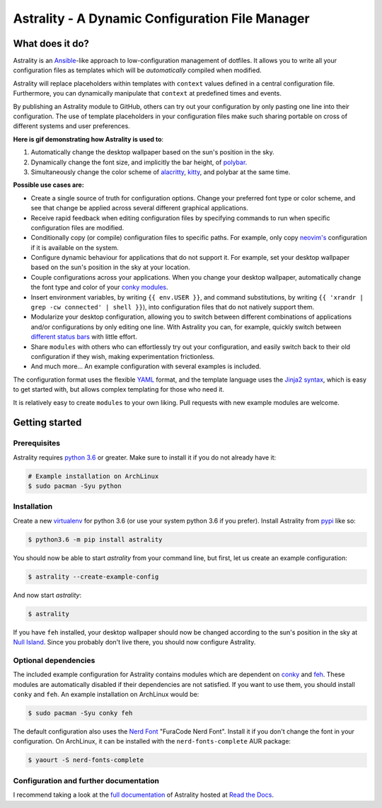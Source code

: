 .. _readme:

.. |pypi_version| image:: https://badge.fury.io/py/astrality.svg
    :target: https://badge.fury.io/py/astrality
    :alt: PyPI package

.. |travis-ci| image:: https://travis-ci.org/JakobGM/astrality.svg?branch=master
    :target: https://travis-ci.org/JakobGM/astrality
    :alt: Travis-CI

.. |coveralls| image:: https://coveralls.io/repos/github/JakobGM/astrality/badge.svg?branch=master
    :target: https://coveralls.io/github/JakobGM/astrality?branch=master
    :alt: Coveralls

.. |rtfd| image:: https://readthedocs.org/projects/astrality/badge/?version=latest
    :target: http://astrality.readthedocs.io/en/latest/?badge=latest
    :alt: Documentation Status

.. |logo| image:: https://github.com/JakobGM/astrality/raw/master/docs/images/astrality_logo.png
    :alt: Astrality logo

.. |gitter| image:: https://badges.gitter.im/JakobGM/astrality.png
    :target: https://gitter.im/astrality/Lobby

==============================================================================================================
|logo| Astrality - A Dynamic Configuration File Manager |pypi_version| |travis-ci| |rtfd| |coveralls| |gitter|
==============================================================================================================

What does it do?
================

Astrality is an `Ansible <https://www.ansible.com/>`_-like approach to low-configuration management of dotfiles. It allows you to write all your configuration files as templates which will be *automatically* compiled when modified.

Astrality will replace placeholders within templates with ``context`` values defined in a central configuration file. Furthermore, you can dynamically manipulate that ``context`` at predefined times and events.

By publishing an Astrality module to GitHub, others can try out your configuration by only pasting one line into their configuration. The use of template placeholders in your configuration files make such sharing portable on cross of different systems and user preferences.

**Here is gif demonstrating how Astrality is used to**:

#) Automatically change the desktop wallpaper based on the sun's position in the sky.
#) Dynamically change the font size, and implicitly the bar height, of `polybar <https://github.com/jaagr/polybar>`_.
#) Simultaneously change the color scheme of `alacritty <https://github.com/jwilm/alacritty>`_, `kitty <https://github.com/kovidgoyal/kitty>`_, and polybar at the same time.

.. image:: https://user-images.githubusercontent.com/10655778/36535609-934488ec-17ca-11e8-860e-4af5e1464997.gif

**Possible use cases are:**

* Create a single source of truth for configuration options. Change your preferred font type or color scheme, and see that change be applied across several different graphical applications.
* Receive rapid feedback when editing configuration files by specifying commands to run when specific configuration files are modified.
* Conditionally copy (or compile) configuration files to specific paths. For example, only copy `neovim's <https://neovim.io/>`_ configuration if it is available on the system.
* Configure dynamic behaviour for applications that do not support it. For example, set your desktop wallpaper based on the sun's position in the sky at your location.
* Couple configurations across your applications. When you change your desktop wallpaper, automatically change the font type and color of your `conky modules <https://github.com/brndnmtthws/conky>`_.
* Insert environment variables, by writing ``{{ env.USER }}``, and command substitutions, by writing ``{{ 'xrandr | grep -cw connected' | shell }}``), into configuration files that do not natively support them.
* Modularize your desktop configuration, allowing you to switch between different combinations of applications and/or configurations by only editing one line. With Astrality you can, for example, quickly switch between `different <https://github.com/jaagr/polybar>`_ `status <https://github.com/LemonBoy/bar>`_ `bars <https://i3wm.org/i3bar/>`_ with little effort.
* Share ``modules`` with others who can effortlessly try out your configuration, and easily switch back to their old configuration if they wish, making experimentation frictionless.
* And much more...  An example configuration with several examples is included.

The configuration format uses the flexible `YAML <http://docs.ansible.com/ansible/latest/YAMLSyntax.html#yaml-basics>`_ format, and the template language uses the `Jinja2 syntax <http://jinja.pocoo.org/docs/2.10/>`_, which is easy to get started with, but allows complex templating for those who need it.

It is relatively easy to create ``modules`` to your own liking. Pull requests with new example modules are welcome.

Getting started
===============

Prerequisites
-------------
Astrality requires `python 3.6 <https://www.python.org/downloads/>`_ or greater. Make sure to install it if you do not already have it:

.. code-block:: console

    # Example installation on ArchLinux
    $ sudo pacman -Syu python


Installation
------------

Create a new `virtualenv <https://virtualenv.pypa.io/en/stable/>`_ for python 3.6 (or use your system python 3.6 if you prefer). Install Astrality from `pypi <https://pypi.org/project/astrality/>`_ like so:

.. code-block:: console

    $ python3.6 -m pip install astrality

You should now be able to start `astrality` from your command line, but first, let us create an example configuration:

.. code-block:: console

    $ astrality --create-example-config

And now start `astrality`:

.. code-block:: console

    $ astrality

If you have ``feh`` installed, your desktop wallpaper should now be changed according to the sun's position in the sky at `Null Island <https://en.wikipedia.org/wiki/Null_Island>`_. Since you probably don't live there, you should now configure Astrality.

Optional dependencies
---------------------
The included example configuration for Astrality contains modules which are dependent on `conky <https://wiki.archlinux.org/index.php/Conky>`_ and `feh <https://wiki.archlinux.org/index.php/feh>`_. These modules are automatically disabled if their dependencies are not satisfied.
If you want to use them, you should install ``conky`` and ``feh``.  An example installation on ArchLinux would be:

.. code-block:: console

    $ sudo pacman -Syu conky feh

The default configuration also uses the `Nerd Font <https://github.com/ryanoasis/nerd-fonts>`_ "FuraCode Nerd Font". Install it if you don't change the font in your configuration. On ArchLinux, it can be installed with the ``nerd-fonts-complete`` AUR package:

.. code-block:: console

    $ yaourt -S nerd-fonts-complete

Configuration and further documentation
---------------------------------------

I recommend taking a look at the `full documentation <https://astrality.readthedocs.io/>`_ of Astrality hosted at `Read the Docs <https://readthedocs.org>`_.
